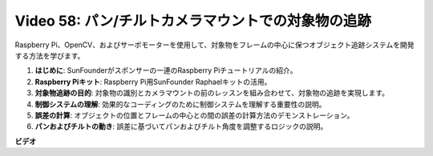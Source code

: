Video 58: パン/チルトカメラマウントでの対象物の追跡
=======================================================================================

Raspberry Pi、OpenCV、およびサーボモーターを使用して、対象物をフレームの中心に保つオブジェクト追跡システムを開発する方法を学びます。

1. **はじめに**: SunFounderがスポンサーの一連のRaspberry Piチュートリアルの紹介。
2. **Raspberry Piキット**: Raspberry Pi用SunFounder Raphaelキットの活用。
3. **対象物追跡の目的**: 対象物の識別とカメラマウントの前のレッスンを組み合わせて、対象物の追跡を実現します。
4. **制御システムの理解**: 効果的なコーディングのために制御システムを理解する重要性の説明。
5. **誤差の計算**: オブジェクトの位置とフレームの中心との間の誤差の計算方法のデモンストレーション。
6. **パンおよびチルトの動き**: 誤差に基づいてパンおよびチルト角度を調整するロジックの説明。

**ビデオ**

.. raw:: html

    <iframe width="700" height="500" src="https://www.youtube.com/embed/8kUxwoeYw9g?si=XM8Tv9_lIyZI6Oqc" title="YouTube video player" frameborder="0" allow="accelerometer; autoplay; clipboard-write; encrypted-media; gyroscope; picture-in-picture; web-share" allowfullscreen></iframe>
